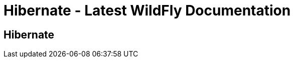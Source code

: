 Hibernate - Latest WildFly Documentation
========================================

[[hibernate]]
Hibernate
---------
